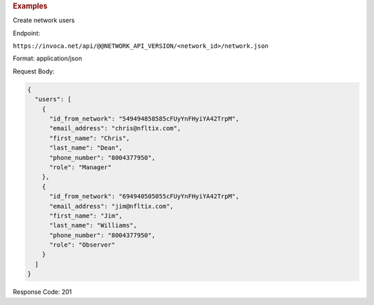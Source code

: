 .. container:: endpoint-long-description

  .. rubric:: Examples

  Create network users

  Endpoint:

  ``https://invoca.net/api/@@NETWORK_API_VERSION/<network_id>/network.json``

  Format: application/json

  Request Body:

  .. code-block:: json

    {
      "users": [
        {
          "id_from_network": "549494858585cFUyYnFHyiYA42TrpM",
          "email_address": "chris@nfltix.com",
          "first_name": "Chris",
          "last_name": "Dean",
          "phone_number": "8004377950",
          "role": "Manager"
        },
        {
          "id_from_network": "694940505055cFUyYnFHyiYA42TrpM",
          "email_address": "jim@nfltix.com",
          "first_name": "Jim",
          "last_name": "Williams",
          "phone_number": "8004377950",
          "role": "Observer"
        }
      ]
    }

  Response Code: 201
